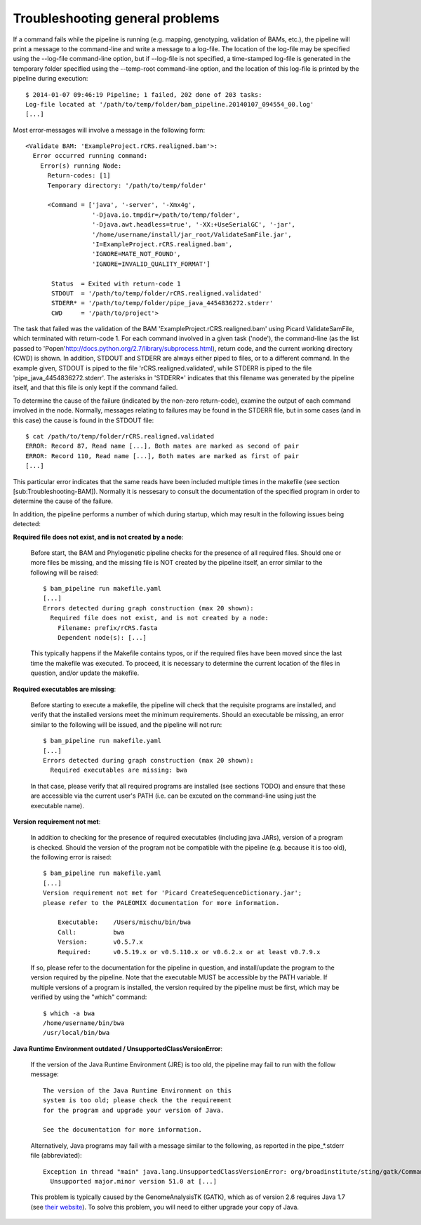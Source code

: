.. highlight:: Bash
.. _troubleshooting_common:

Troubleshooting general problems
================================


If a command fails while the pipeline is running (e.g. mapping, genotyping, validation of BAMs, etc.), the pipeline will print a message to the command-line and write a message to a log-file. The location of the log-file may be specified using the --log-file command-line option, but if --log-file is not specified, a time-stamped log-file is generated in the temporary folder specified using the --temp-root command-line option, and the location of this log-file is printed by the pipeline during execution::

    $ 2014-01-07 09:46:19 Pipeline; 1 failed, 202 done of 203 tasks:
    Log-file located at '/path/to/temp/folder/bam_pipeline.20140107_094554_00.log'
    [...]


Most error-messages will involve a message in the following form::

    <Validate BAM: 'ExampleProject.rCRS.realigned.bam'>:
      Error occurred running command:
        Error(s) running Node:
          Return-codes: [1]
          Temporary directory: '/path/to/temp/folder'

          <Command = ['java', '-server', '-Xmx4g',
                      '-Djava.io.tmpdir=/path/to/temp/folder',
                      '-Djava.awt.headless=true', '-XX:+UseSerialGC', '-jar',
                      '/home/username/install/jar_root/ValidateSamFile.jar',
                      'I=ExampleProject.rCRS.realigned.bam',
                      'IGNORE=MATE_NOT_FOUND',
                      'IGNORE=INVALID_QUALITY_FORMAT']

           Status  = Exited with return-code 1
           STDOUT  = '/path/to/temp/folder/rCRS.realigned.validated'
           STDERR* = '/path/to/temp/folder/pipe_java_4454836272.stderr'
           CWD     = '/path/to/project'>

The task that failed was the validation of the BAM 'ExampleProject.rCRS.realigned.bam' using Picard ValidateSamFile, which terminated with return-code 1. For each command involved in a given task ('node'), the command-line (as the list passed to 'Popen'http://docs.python.org/2.7/library/subprocess.html), return code, and the current working directory (CWD) is shown. In addition, STDOUT and STDERR are always either piped to files, or to a different command. In the example given, STDOUT is piped to the file 'rCRS.realigned.validated', while STDERR is piped to the file 'pipe_java_4454836272.stderr'. The asterisks in 'STDERR*' indicates that this filename was generated by the pipeline itself, and that this file is only kept if the command failed.

To determine the cause of the failure (indicated by the non-zero return-code), examine the output of each command involved in the node. Normally, messages relating to failures may be found in the STDERR file, but in some cases (and in this case) the cause is found in the STDOUT file::

    $ cat /path/to/temp/folder/rCRS.realigned.validated
    ERROR: Record 87, Read name [...], Both mates are marked as second of pair
    ERROR: Record 110, Read name [...], Both mates are marked as first of pair
    [...]


This particular error indicates that the same reads have been included multiple times in the makefile (see section [sub:Troubleshooting-BAM]). Normally it is nessesary to consult the documentation of the specified program in order to determine the cause of the failure.

In addition, the pipeline performs a number of which during startup, which may result in the following issues being detected:

**Required file does not exist, and is not created by a node**:

    Before start, the BAM and Phylogenetic pipeline checks for the presence of all required files. Should one or more files be missing, and the missing file is NOT created by the pipeline itself, an error similar to the following will be raised::

        $ bam_pipeline run makefile.yaml
        [...]
        Errors detected during graph construction (max 20 shown):
          Required file does not exist, and is not created by a node:
            Filename: prefix/rCRS.fasta
            Dependent node(s): [...]

    This typically happens if the Makefile contains typos, or if the required files have been moved since the last time the makefile was executed. To proceed, it is necessary to determine the current location of the files in question, and/or update the makefile.


**Required executables are missing**:

    Before starting to execute a makefile, the pipeline will check that the requisite programs are installed, and verify that the installed versions meet the minimum requirements. Should an executable be missing, an error similar to the following will be issued, and the pipeline will not run::

        $ bam_pipeline run makefile.yaml
        [...]
        Errors detected during graph construction (max 20 shown):
          Required executables are missing: bwa

    In that case, please verify that all required programs are installed (see sections TODO) and ensure that these are accessible via the current user's PATH (i.e. can be excuted on the command-line using just the executable name).


**Version requirement not met**:

    In addition to checking for the presence of required executables (including java JARs), version of a program is checked. Should the version of the program not be compatible with the pipeline (e.g. because it is too old), the following error is raised::

        $ bam_pipeline run makefile.yaml
        [...]
        Version requirement not met for 'Picard CreateSequenceDictionary.jar';
        please refer to the PALEOMIX documentation for more information.

            Executable:    /Users/mischu/bin/bwa
            Call:          bwa
            Version:       v0.5.7.x
            Required:      v0.5.19.x or v0.5.110.x or v0.6.2.x or at least v0.7.9.x

    If so, please refer to the documentation for the pipeline in question, and install/update the program to the version required by the pipeline. Note that the executable MUST be accessible by the PATH variable. If multiple versions of a program is installed, the version required by the pipeline must be first, which may be verified by using the "which" command::

        $ which -a bwa
        /home/username/bin/bwa
        /usr/local/bin/bwa

**Java Runtime Environment outdated / UnsupportedClassVersionError**:

    If the version of the Java Runtime Environment (JRE) is too old, the pipeline may fail to run with the follow message::

        The version of the Java Runtime Environment on this
        system is too old; please check the the requirement
        for the program and upgrade your version of Java.

        See the documentation for more information.

    Alternatively, Java programs may fail with a message similar to the following, as reported in the pipe_*.stderr file (abbreviated)::

        Exception in thread "main" java.lang.UnsupportedClassVersionError: org/broadinstitute/sting/gatk/CommandLineGATK :
          Unsupported major.minor version 51.0 at [...]

    This problem is typically caused by the GenomeAnalysisTK (GATK), which as of version 2.6 requires Java 1.7 (see `their website`_). To solve this problem, you will need to either upgrade your copy of Java.


.. _their website: http://www.broadinstitute.org/gatk/guide/article?id=2846